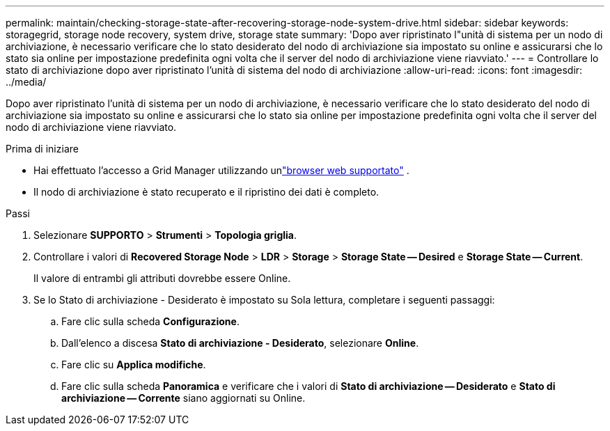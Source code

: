 ---
permalink: maintain/checking-storage-state-after-recovering-storage-node-system-drive.html 
sidebar: sidebar 
keywords: storagegrid, storage node recovery, system drive, storage state 
summary: 'Dopo aver ripristinato l"unità di sistema per un nodo di archiviazione, è necessario verificare che lo stato desiderato del nodo di archiviazione sia impostato su online e assicurarsi che lo stato sia online per impostazione predefinita ogni volta che il server del nodo di archiviazione viene riavviato.' 
---
= Controllare lo stato di archiviazione dopo aver ripristinato l'unità di sistema del nodo di archiviazione
:allow-uri-read: 
:icons: font
:imagesdir: ../media/


[role="lead"]
Dopo aver ripristinato l'unità di sistema per un nodo di archiviazione, è necessario verificare che lo stato desiderato del nodo di archiviazione sia impostato su online e assicurarsi che lo stato sia online per impostazione predefinita ogni volta che il server del nodo di archiviazione viene riavviato.

.Prima di iniziare
* Hai effettuato l'accesso a Grid Manager utilizzando unlink:../admin/web-browser-requirements.html["browser web supportato"] .
* Il nodo di archiviazione è stato recuperato e il ripristino dei dati è completo.


.Passi
. Selezionare *SUPPORTO* > *Strumenti* > *Topologia griglia*.
. Controllare i valori di *Recovered Storage Node* > *LDR* > *Storage* > *Storage State -- Desired* e *Storage State -- Current*.
+
Il valore di entrambi gli attributi dovrebbe essere Online.

. Se lo Stato di archiviazione - Desiderato è impostato su Sola lettura, completare i seguenti passaggi:
+
.. Fare clic sulla scheda *Configurazione*.
.. Dall'elenco a discesa *Stato di archiviazione - Desiderato*, selezionare *Online*.
.. Fare clic su *Applica modifiche*.
.. Fare clic sulla scheda *Panoramica* e verificare che i valori di *Stato di archiviazione -- Desiderato* e *Stato di archiviazione -- Corrente* siano aggiornati su Online.



